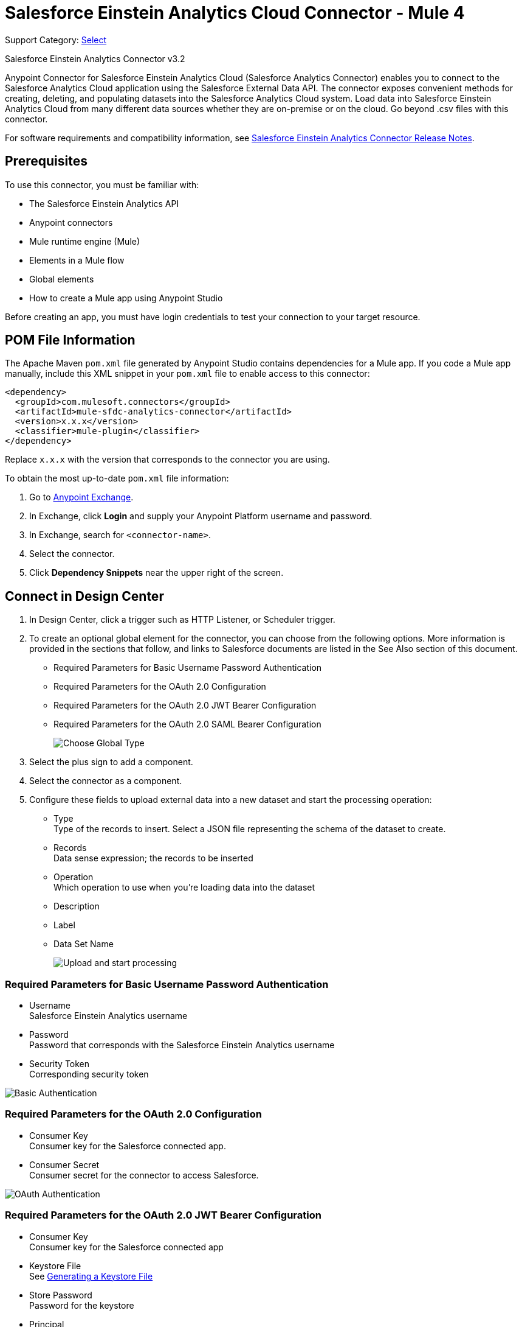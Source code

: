= Salesforce Einstein Analytics Cloud Connector - Mule 4
:page-aliases: connectors::salesforce/salesforce-analytics-connector.adoc

Support Category: https://www.mulesoft.com/legal/versioning-back-support-policy#anypoint-connectors[Select]

Salesforce Einstein Analytics Connector v3.2

Anypoint Connector for Salesforce Einstein Analytics Cloud (Salesforce Analytics Connector) enables you to connect to the Salesforce Analytics Cloud application using the Salesforce External Data API. The connector exposes convenient methods for creating, deleting, and populating datasets into the Salesforce Analytics Cloud system. Load data into Salesforce Einstein Analytics Cloud from many different data sources whether they are on-premise or on the cloud. Go beyond .csv files with this connector.

For software requirements and compatibility information, see xref:release-notes::connector/salesforce-analytics-connector-release-notes-mule-4.adoc[Salesforce Einstein Analytics Connector Release Notes].

== Prerequisites

To use this connector, you must be familiar with:

* The Salesforce Einstein Analytics API
* Anypoint connectors
* Mule runtime engine (Mule)
* Elements in a Mule flow
* Global elements
* How to create a Mule app using Anypoint Studio

Before creating an app, you must have login credentials to test your connection to your target resource.

== POM File Information

The Apache Maven `pom.xml` file generated by Anypoint Studio contains dependencies for a Mule app. If you code a Mule app manually, include this XML snippet in your `pom.xml` file to enable access to this connector:

[source,xml,linenums]
----
<dependency>
  <groupId>com.mulesoft.connectors</groupId>
  <artifactId>mule-sfdc-analytics-connector</artifactId>
  <version>x.x.x</version>
  <classifier>mule-plugin</classifier>
</dependency>
----

Replace `x.x.x` with the version that corresponds to the connector you are using. 

To obtain the most up-to-date `pom.xml` file information:

. Go to https://www.mulesoft.com/exchange/[Anypoint Exchange].
. In Exchange, click *Login* and supply your Anypoint Platform username and password.
. In Exchange, search for `<connector-name>`.
. Select the connector.
. Click *Dependency Snippets* near the upper right of the screen.

== Connect in Design Center

. In Design Center, click a trigger such as  HTTP Listener, or Scheduler trigger.
. To create an optional global element for the connector, you can choose from the following options. More information is provided in the sections that follow, and links to Salesforce documents are listed in the See Also section of this document.
+
* Required Parameters for Basic Username Password Authentication
* Required Parameters for the OAuth 2.0 Configuration
* Required Parameters for the OAuth 2.0 JWT Bearer Configuration
* Required Parameters for the OAuth 2.0 SAML Bearer Configuration
+
image::salesforce-analytics-choose-global-type.png[Choose Global Type]
+
. Select the plus sign to add a component.
. Select the connector as a component.
. Configure these fields to upload external data into a new dataset and start the processing operation:
+
** Type +
Type of the records to insert. Select a JSON file representing the schema of the dataset to create.
** Records +
Data sense expression; the records to be inserted
** Operation +
Which operation to use when you’re loading data into the dataset
** Description
** Label
** Data Set Name
+
image::salesforce-analytics-upload-and-start.png[Upload and start processing]

=== Required Parameters for Basic Username Password Authentication

* Username +
Salesforce Einstein Analytics username
* Password +
Password that corresponds with the Salesforce Einstein Analytics username
* Security Token +
Corresponding security token

image::salesforce-analytics-dc-basic-auth.png[Basic Authentication]

=== Required Parameters for the OAuth 2.0 Configuration

* Consumer Key +
Consumer key for the Salesforce connected app.
* Consumer Secret +
Consumer secret for the connector to access Salesforce.

image::salesforce-analytics-dc-oauth.png[OAuth Authentication]

=== Required Parameters for the OAuth 2.0 JWT Bearer Configuration

* Consumer Key +
Consumer key for the Salesforce connected app
* Keystore File +
See <<generating-keystore,Generating a Keystore File>>
* Store Password +
Password for the keystore
* Principal +
Salesforce username 

image::salesforce-analytics-dc-jwt.png[JWT Bearer Configuration]

==== Required Parameters for the OAuth 2.0 SAML Bearer Configuration

* Consumer Key +
Consumer key for the Salesforce connected app.
* Keystore File +
Path to the keystore used to sign data during authentication. Note that only the Java keystore format is allowed.
* Store Password +
Keystore password.
* Principal +
Salesforce username.

image::salesforce-analytics-saml.png[SAML Bearer Configuration]

[[generating-keystore]]
==== Generating a Keystore File

The Keystore is the path to the keystore used to sign data during authentication. The following example shows how to generate a JKS file:


. Go to your Mule workspace, and open the command prompt (for Windows) or Terminal (for Mac).
. Type `keytool -genkeypair -alias salesforce-cert -keyalg RSA -keystore salesforce-cert.jks` and press enter.
. Enter the following details:
+
** Password for the keystore
** Your first name and last name
** Your organization unit
** Name of your city, state, and the two letter code of your county
+
The system generates a Java keystore file containing a private or public key-pair in your workspace.
+
. Provide the file path for the keystore in your connector configuration.
+
Type `keytool -exportcert -alias salesforce-cert -file salesforce-cert.crt -keystore salesforce-cert.jks` and press enter.
+
The system now exports the public key from the keystore into the workspace. This is the public key that you need to enter in your Salesforce instance.
+
. Verify that you have both the keystore (`salesforce-cert.jks`)
and the public key (`salesforce-cert.crt`) files in your workspace.

== Add the Connector in Studio

. In Studio, create a Mule project.
. In the Mule Palette view, click *(X) Search in Exchange*.
. In *Add Modules to Project*, type "analytics" in the search field.
. Click this connector's name in *Available modules*.
. Click *Add*.
. Click *Finish*.

=== Configure the Connector in Studio

. Drag the desired Salesforce Analytics operation to the Studio canvas.
. To create a global element for the connector, on the *General* tab, configure the authentication as described in the authentication sections.  
+
The following authentication connection types are available: +
+
* <<basic-authentication,Username Password>>
* <<oauth2,OAuth 2.0>>
* <<oauth2-jwt,OAuth 2.0 JWT>>
* <<oauth2-saml,OAuth 2.0 SAML Bearer>>
. Configure these fields to upload external data into new dataset and start the processing operation:
** Type +
Type of the records to insert. Select a JSON file representing the schema of the dataset to be created.
** Records +
DataSense expression (the records to be inserted).
** Operation +
Specify the operation to use when you’re loading data into a dataset.
** Description
** Label
** Data Set Name
+
image::salesforce-analytics-studio-upload-and-start.png[Upload external data]

[[basic-authentication]]
=== Username Password

Enter the following information on the *General* tab of the *Global Element Properties* screen to configure Basic authentication:

* *Username* +
Enter the Salesforce username.
* *Password* +
Enter the corresponding password.
* *Security Token* +
Enter the corresponding security token.

The following screenshot shows an example of configuring Basic authentication:

.Basic authentication fields
image::salesforce-analytics-basic.png[To configure authentication, select `Basic` in the *Connection* field and then complete the fields on the *General* tab.]

[[oauth2]]
=== OAuth 2.0

Enter the following information on the *General* tab of the *Global Element Properties* screen to configure OAuth 2.0 authentication:

* *Consumer Key* +
Consumer key for the Salesforce connected app.
* *Consumer Secret* +
Consumer secret for the connector to access Salesforce.

The following screenshot shows an example of configuring the OAuth 2.0 authentication:

.OAuth 2.0 authentication fields
image::salesforce-analytics-oauth.png[To configure authentication, select `OAuth 2.0` in the *Connection* field and then complete the fields on the *General* tab.]

[[oauth2-jwt]]
=== OAuth 2.0 JWT

Enter the following information on the *General* tab of the *Global Element Properties* screen to configure OAuth 2.0 JWT authentication:

* *Consumer Key* +
Consumer key for the Salesforce connected app
* *Keystore File* +
See <<generating-keystore,Generating a Keystore File>>
* *Store Password* +
Password for the keystore
* *Principal* +
Salesforce username 

.OAuth 2.0 JWT authentication fields
image::salesforce-analytics-jwt.png[To configure authentication, select `OAuth 2.0 JWT` in the *Connection* field and then complete the fields on the *General* tab.]

[[oauth2-saml]]
=== OAuth 2.0 SAML Bearer

Enter the following information on the *General* tab of the *Global Element Properties* screen to configure OAuth 2.0 SAML Bearer authentication:

* *Consumer Key* +
Consumer key for the Salesforce connected app
* *Keystore File* +
See <<generating-keystore,Generating a Keystore File>>
** *Store Password* +
Password for the keystore.
** Principal +
Salesforce username

.OAuth 2.0 SAML Bearer authentication fields
image::salesforce-analytics-saml.png[To configure authentication, select `OAuth 2.0 SAML Bearer` in the *Connection* field and then complete the fields on the *General* tab.]

== Use Case: Studio

This use case provides an example of how to use the Salesforce Einstein Analytics Connector and contains this end to end flow:

* Uses an HTTP Listener as the input source.
* Configures a connection using a username, password, and the security token.
* Uses a Salesforce Analytics operation with the parameters to use.

The example that follows contains these components:

* HTTP Listener, which accepts data from HTTP requests.
* Transform Message, which provides the records input data required by Salesforce Einstein Analytics connector.

[source,dataweave,linenums]
----
%dw 2.0
---
output application/java
[
	{
		"Id": 1,
		"Country": "Country",
		"City": "City",
		"Year": 428742153,
		"Distance": 284644936,
		"Currencies":
		[
			"EUR",
			"USD"
		],
		"CreationDate": "20/12/2017" as Date {format: "dd/MM/yyyy"}
	},
	{
		"Id": 2,
		"Country": "Country",
		"City": "City",
		"Year": 1432651434,
		"Distance": 1336594394,
		"Currencies":
		[
			"EUR",
			"USD",
			"HUF"
		],
		"CreationDate": "20/12/2017" as Date {format: "dd/MM/yyyy"}
	}
]
----

* Salesforce Analytics Connector, which connects with Salesforce, and performs an operation to push data into Salesforce Einstein Analytics Cloud.

image::salesforce-analytics-studio-use-case.png[Use case]

== Use Case: XML

Paste the XML code provided in this example into Anypoint Studio to experiment with the flow described in the previous section.

Keep in mind that you must still provide the `metadata.json` file describing the schema of the dataset to be created.

[source,xml,linenums]
----
<?xml version="1.0" encoding="UTF-8"?>

<mule xmlns:salesforce-analytics="http://www.mulesoft.org/schema/mule/salesforce-analytics"
xmlns:ee="http://www.mulesoft.org/schema/mule/ee/core"
xmlns:http="http://www.mulesoft.org/schema/mule/http"
xmlns:file="http://www.mulesoft.org/schema/mule/file"
xmlns="http://www.mulesoft.org/schema/mule/core"
xmlns:doc="http://www.mulesoft.org/schema/mule/documentation"
xmlns:xsi="http://www.w3.org/2001/XMLSchema-instance"
xsi:schemaLocation="http://www.mulesoft.org/schema/mule/core
http://www.mulesoft.org/schema/mule/core/current/mule.xsd
http://www.mulesoft.org/schema/mule/file
http://www.mulesoft.org/schema/mule/file/current/mule-file.xsd
http://www.mulesoft.org/schema/mule/http
http://www.mulesoft.org/schema/mule/http/current/mule-http.xsd
http://www.mulesoft.org/schema/mule/ee/core
http://www.mulesoft.org/schema/mule/ee/core/current/mule-ee.xsd
http://www.mulesoft.org/schema/mule/salesforce-analytics
http://www.mulesoft.org/schema/mule/salesforce-analytics/current/mule-salesforce-analytics.xsd">
 	<configuration-properties file="mule-app.properties" />
	<http:listener-config name="HTTP_Listener_config" doc:name="HTTP Listener config" >
		<http:listener-connection host="0.0.0.0" port="8081" />
	</http:listener-config>
	<salesforce-analytics:salesforce-analytics-config
	  name="Salesforce_Analytics_Salesforce_Analytics"
	  doc:name="Salesforce Analytics Salesforce Analytics" >
		<salesforce-analytics:basic-connection username="${salesforce.username}"
		   password="${salesforce.password}" securityToken="${salesforce.securityToken}"
		   url="${salesforce.url}"/>
	</salesforce-analytics:salesforce-analytics-config>
	<flow name="upload-all-in-one-with-append" >
		<http:listener doc:name="Listener" config-ref="HTTP_Listener_config" path="append"/>
		<ee:transform doc:name="Transform Message" >
			<ee:message >
				<ee:set-payload ><![CDATA[%dw 2.0
output application/java
---
[
	{
		"Id": 1,
		"Country": "Country",
		"City": "City",
		"Year": 428742153,
		"Distance": 284644936,
		"Currencies":
		[
			"EUR",
			"USD"
		],
		"CreationDate": "20/12/2017" as Date {format: "dd/MM/yyyy"}
	},
	{
		"Id": 2,
		"Country": "Country",
		"City": "City",
		"Year": 1432651434,
		"Distance": 1336594394,
		"Currencies":
		[
			"EUR",
			"USD",
			"HUF"
		],
		"CreationDate": "20/12/2017" as Date {format: "dd/MM/yyyy"}
	}
]]]></ee:set-payload>
			</ee:message>
		</ee:transform>
		<salesforce-analytics:upload-external-data-into-new-data-set-and-start-processing
		  doc:name="Upload external data into new data set and start processing"
		  config-ref="Salesforce_Analytics_Salesforce_Analytics" operation="APPEND"
		  description="${allInOne.dataSetDescription}" label="${allInOne.dataSetLabel}"
		  dataSetName="${allInOne.dataSetName}" edgemartContainer="${allInOne.dataSetContainerName}"
		  type="metadata.json" notificationSent="ALWAYS" notificationEmail="${notification.email}"/>
	</flow>
</mule>
----

== See Also

* xref:connectors::introduction/introduction-to-anypoint-connectors.adoc[Introduction to Anypoint Connectors]
* https://www.mulesoft.com/exchange/com.mulesoft.connectors/mule-sfdc-analytics-connector/[Salesforce Einstein Analytics Connector on Exchange]
* https://developer.salesforce.com/docs/atlas.en-us.bi_dev_guide_ext_data.meta/bi_dev_guide_ext_data/[Salesforce External Data API].
* For Required Parameters for Basic Username Password Authentication see https://developer.salesforce.com/docs/atlas.en-us.api.meta/api/sforce_api_calls_login.htm[Salesforce Basic Authentication]
* For Required Parameters for the OAuth 2.0 Configuration see https://help.salesforce.com/apex/HTViewHelpDoc?id=remoteaccess_oauth_web_server_flow.htm&language=en_US[Salesforce OAuth 2.0]
* For Required Parameters for the OAuth 2.0 JWT Bearer Configuration see https://help.salesforce.com/HTViewHelpDoc?id=remoteaccess_oauth_jwt_flow.htm[Salesforce OAuth 2.0 JWT Bearer]
* For Required Parameters for the OAuth 2.0 SAML Bearer Configuration see https://help.salesforce.com/apex/HTViewHelpDoc?id=remoteaccess_oauth_SAML_bearer_flow.htm&language=en_US[Salesforce OAuth 2.0 SAML Bearer]
* https://help.mulesoft.com[MuleSoft Help Center]

